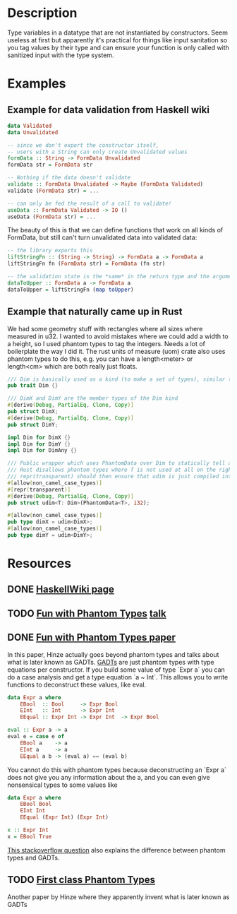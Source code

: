 * Description
Type variables in a datatype that are not instantiated by constructors. Seem useless at first but apparently it's practical for things like input sanitation so you tag values by their type and can ensure your function is only called with sanitized input with the type system.
* Examples
** Example for data validation from Haskell wiki
#+begin_src haskell
data Validated
data Unvalidated

-- since we don't export the constructor itself,
-- users with a String can only create Unvalidated values
formData :: String -> FormData Unvalidated
formData str = FormData str

-- Nothing if the data doesn't validate
validate :: FormData Unvalidated -> Maybe (FormData Validated)
validate (FormData str) = ...

-- can only be fed the result of a call to validate!
useData :: FormData Validated -> IO ()
useData (FormData str) = ...
#+end_src

The beauty of this is that we can define functions that work on all kinds of FormData, but still can't turn unvalidated data into validated data:
#+begin_src haskell
-- the library exports this
liftStringFn :: (String -> String) -> FormData a -> FormData a
liftStringFn fn (FormData str) = FormData (fn str)

-- the validation state is the *same* in the return type and the argument
dataToUpper :: FormData a -> FormData a
dataToUpper = liftStringFn (map toUpper)
#+end_src
** Example that naturally came up in Rust
We had some geometry stuff with rectangles where all sizes where measured in u32. I wanted to avoid mistakes where we could add a width to a height, so I used phantom types to tag the integers. Needs a lot of boilerplate the way I did it. The rust units of measure (uom) crate also uses phantom types to do this, e.g. you can have a length<meter> or length<cm> which are both really just floats.
#+begin_src rust
/// Dim is basically used as a kind (to make a set of types), similar to how DataKinds are used in Haskell
pub trait Dim {}

/// DimX and DimY are the member types of the Dim kind
#[derive(Debug, PartialEq, Clone, Copy)]
pub struct DimX;
#[derive(Debug, PartialEq, Clone, Copy)]
pub struct DimY;

impl Dim for DimX {}
impl Dim for DimY {}
impl Dim for DimAny {}

/// Public wrapper which uses PhantomData over Dim to statically tell apart x and y of monitor.
/// Rust disallows phantom types where T is not used at all on the right hand side, so they give you the PhantomData type, which is an empty type.
/// repr(transparent) should then ensure that udim is just compiled into a i32
#[allow(non_camel_case_types)]
#[repr(transparent)]
#[derive(Debug, PartialEq, Clone, Copy)]
pub struct udim<T: Dim>(PhantomData<T>, i32);

#[allow(non_camel_case_types)]
pub type dimX = udim<DimX>;
#[allow(non_camel_case_types)]
pub type dimY = udim<DimY>;
#+end_src
* Resources
** DONE [[https://wiki.haskell.org/Phantom_type][HaskellWiki page]]
** TODO [[http://www.cs.ox.ac.uk/people/ralf.hinze/talks/FOP.pdf][Fun with Phantom Types]] [[https://www.cs.ox.ac.uk/ralf.hinze/publications/With.pdf][talk]]
** DONE [[http://www.cs.ox.ac.uk/ralf.hinze/publications/With.pdf][Fun with Phantom Types paper]]
In this paper, Hinze actually goes beyond phantom types and talks about what is later known as GADTs.
[[file:gadts.org][GADTs]] are just phantom types with type equations per constructor.
If you build some value of type `Expr a` you can do a case analysis and get a type equation `a ~ Int`.
This allows you to write functions to deconstruct these values, like eval.

#+begin_src haskell
data Expr a where
    EBool  :: Bool     -> Expr Bool
    EInt   :: Int      -> Expr Int
    EEqual :: Expr Int -> Expr Int  -> Expr Bool

eval :: Expr a -> a
eval e = case e of
    EBool a    -> a
    EInt a     -> a
    EEqual a b -> (eval a) == (eval b)
#+end_src
You cannot do this with phantom types because deconstructing an `Expr a` does not give you any information about the a, and you can even give nonsensical types to some values like
#+begin_src haskell
data Expr a where
    EBool Bool
    EInt Int
    EEqual (Expr Int) (Expr Int)

x :: Expr Int
x = EBool True
#+end_src
[[https://stackoverflow.com/questions/30017971/converting-gadt-to-phantom-types][This stackoverflow question]] also explains the difference between phantom types and GADTs.
** TODO [[https://ecommons.cornell.edu/handle/1813/5614][First class Phantom Types]]
Another paper by Hinze where they apparently invent what is later known as GADTs
